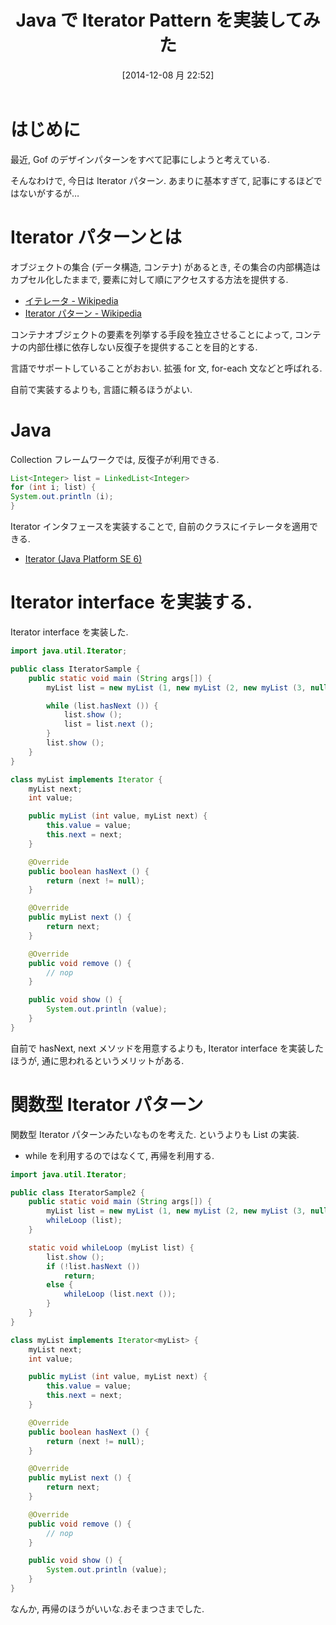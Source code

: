 #+BLOG: Futurismo
#+POSTID: 2798
#+DATE: [2014-12-08 月 22:52]
#+OPTIONS: toc:nil num:nil todo:nil pri:nil tags:nil ^:nil TeX:nil
#+CATEGORY: 技術メモ
#+TAGS: Java, Gof, デザインパターン
#+DESCRIPTION: Java で Iterator Pattern を実装してみた
#+TITLE: Java で Iterator Pattern を実装してみた

#+BEGIN_HTML
<a href="http://futurismo.biz/wp-content/uploads/java.png"><img alt="" src="http://futurismo.biz/wp-content/uploads/java.png" width="256" height="256" /></a>
#+END_HTML

* はじめに
  最近, Gof のデザインパターンをすべて記事にしようと考えている.

  そんなわけで, 今日は Iterator パターン.
  あまりに基本すぎて, 記事にするほどではないがするが...

* Iterator パターンとは
    オブジェクトの集合 (データ構造, コンテナ) があるとき,
    その集合の内部構造はカプセル化したままで, 
    要素に対して順にアクセスする方法を提供する.
    - [[http://ja.wikipedia.org/wiki/%E3%82%A4%E3%83%86%E3%83%AC%E3%83%BC%E3%82%BF][イテレータ - Wikipedia]]
    - [[http://ja.wikipedia.org/wiki/Iterator_%E3%83%91%E3%82%BF%E3%83%BC%E3%83%B3][Iterator パターン - Wikipedia]]

    コンテナオブジェクトの要素を列挙する手段を独立させることによって, 
    コンテナの内部仕様に依存しない反復子を提供することを目的とする.

    言語でサポートしていることがおおい.
    拡張 for 文, for-each 文などと呼ばれる.

    自前で実装するよりも, 言語に頼るほうがよい.

* Java
  Collection フレームワークでは, 反復子が利用できる.

  #+begin_src java
  List<Integer> list = LinkedList<Integer>
  for (int i; list) {
  System.out.println (i);
  }
  #+end_src
  
  Iterator インタフェースを実装することで,
  自前のクラスにイテレータを適用できる.
  - [[https://docs.oracle.com/javase/jp/6/api/java/util/Iterator.html][Iterator (Java Platform SE 6)]]

* Iterator interface を実装する.
  Iterator interface を実装した.

#+begin_src java
import java.util.Iterator;

public class IteratorSample {
	public static void main (String args[]) {
		myList list = new myList (1, new myList (2, new myList (3, null)));
		
		while (list.hasNext ()) {
			list.show ();
			list = list.next ();
		} 
		list.show ();
	}
}

class myList implements Iterator {
	myList next;
	int value;
	
	public myList (int value, myList next) {
		this.value = value;
		this.next = next;
	}

	@Override
	public boolean hasNext () {
		return (next != null);
	}

	@Override
	public myList next () {
		return next;
	}
	
	@Override
	public void remove () {
		// nop
	}
	
	public void show () {
		System.out.println (value);
	}
}
#+end_src

自前で hasNext, next メソッドを用意するよりも, 
Iterator interface を実装したほうが, 通に思われるというメリットがある.

* 関数型 Iterator パターン
  関数型 Iterator パターンみたいなものを考えた.
  というよりも List の実装.

  - while を利用するのではなくて, 再帰を利用する.

#+begin_src java
import java.util.Iterator;

public class IteratorSample2 {
	public static void main (String args[]) {
		myList list = new myList (1, new myList (2, new myList (3, null)));
		whileLoop (list);
	}
	
	static void whileLoop (myList list) {
		list.show ();
		if (!list.hasNext ())
			return;
		else { 
			whileLoop (list.next ());
		}
	}
}

class myList implements Iterator<myList> {
	myList next;
	int value;
	
	public myList (int value, myList next) {
		this.value = value;
		this.next = next;
	}

	@Override
	public boolean hasNext () {
		return (next != null);
	}

	@Override
	public myList next () {
		return next;
	}
	
	@Override
	public void remove () {
		// nop
	}
	
	public void show () {
		System.out.println (value);
	}
}
#+end_src

なんか, 再帰のほうがいいな.おそまつさまでした.
